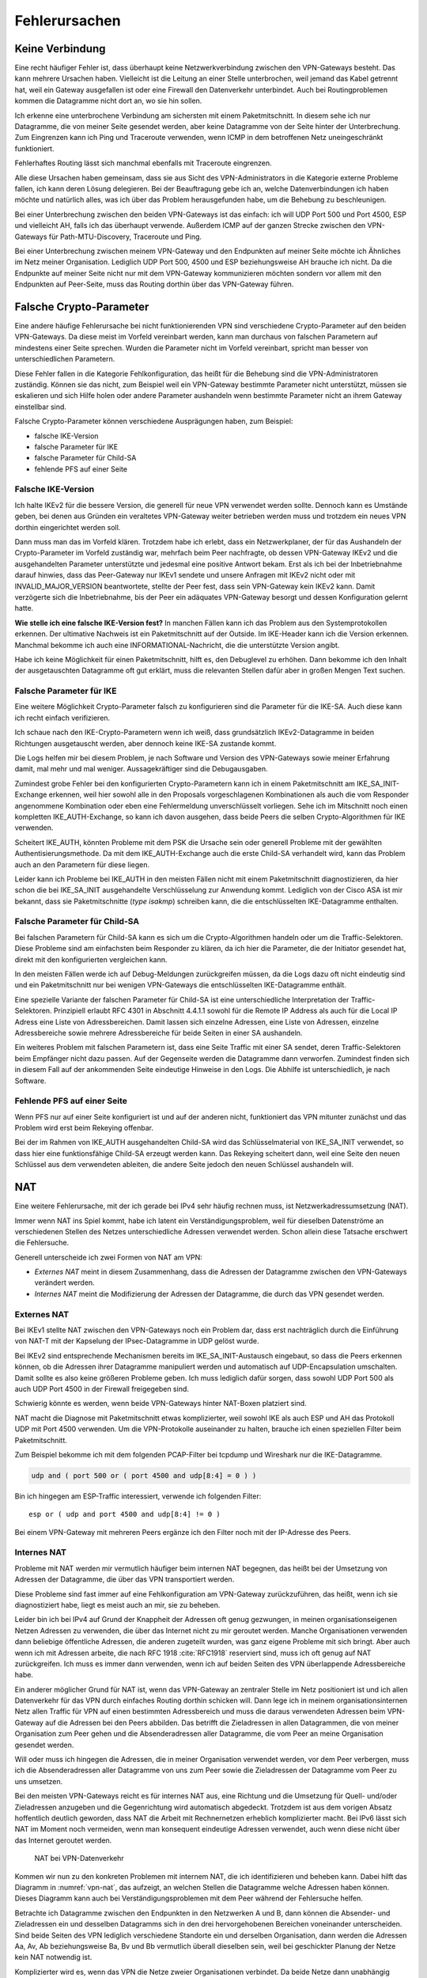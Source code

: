 
.. raw:: latex
   
   \newpage

Fehlerursachen
==============

Keine Verbindung
----------------

Eine recht häufiger Fehler ist,
dass überhaupt keine Netzwerkverbindung zwischen den VPN-Gateways besteht.
Das kann mehrere Ursachen haben.
Vielleicht ist die Leitung an einer Stelle unterbrochen,
weil jemand das Kabel getrennt hat,
weil ein Gateway ausgefallen ist
oder eine Firewall den Datenverkehr unterbindet.
Auch bei Routingproblemen kommen die Datagramme nicht dort an, wo sie
hin sollen.

Ich erkenne eine unterbrochene Verbindung am sichersten mit einem
Paketmitschnitt.
In diesem sehe ich nur Datagramme,
die von meiner Seite gesendet werden,
aber keine Datagramme von der Seite hinter der Unterbrechung.
Zum Eingrenzen kann ich Ping und Traceroute verwenden,
wenn ICMP in dem betroffenen Netz uneingeschränkt funktioniert.

Fehlerhaftes Routing lässt sich manchmal ebenfalls mit Traceroute eingrenzen.

Alle diese Ursachen haben gemeinsam, dass sie aus Sicht des
VPN-Administrators in die Kategorie externe Probleme fallen,
ich kann deren Lösung delegieren.
Bei der Beauftragung gebe ich an,
welche Datenverbindungen ich haben möchte
und natürlich alles,
was ich über das Problem herausgefunden habe,
um die Behebung zu beschleunigen.

.. index:: AH, ESP, ICMP

Bei einer Unterbrechung zwischen den beiden VPN-Gateways ist das
einfach: ich will UDP Port 500 und Port 4500, ESP und vielleicht AH,
falls ich das überhaupt verwende.
Außerdem ICMP auf der ganzen Strecke zwischen den VPN-Gateways für
Path-MTU-Discovery, Traceroute und Ping.

Bei einer Unterbrechung zwischen meinem VPN-Gateway und den Endpunkten
auf meiner Seite möchte ich Ähnliches im Netz meiner Organisation.
Lediglich UDP Port 500, 4500 und ESP beziehungsweise AH brauche ich nicht.
Da die Endpunkte auf meiner Seite
nicht nur mit dem VPN-Gateway kommunizieren möchten
sondern vor allem mit den Endpunkten auf Peer-Seite,
muss das Routing dorthin über das VPN-Gateway führen.

Falsche Crypto-Parameter
------------------------

Eine andere häufige Fehlerursache bei nicht funktionierenden VPN sind
verschiedene Crypto-Parameter auf den beiden VPN-Gateways.
Da diese meist im Vorfeld vereinbart werden, kann man durchaus von
falschen Parametern auf mindestens einer Seite sprechen.
Wurden die Parameter nicht im Vorfeld vereinbart, spricht man besser
von unterschiedlichen Parametern.

Diese Fehler fallen in die Kategorie Fehlkonfiguration, das heißt für
die Behebung sind die VPN-Administratoren zuständig.
Können sie das nicht, zum Beispiel weil ein VPN-Gateway bestimmte
Parameter nicht unterstützt,
müssen sie eskalieren und sich Hilfe holen
oder andere Parameter aushandeln wenn bestimmte Parameter
nicht an ihrem Gateway einstellbar sind.

Falsche Crypto-Parameter können verschiedene Ausprägungen haben, zum
Beispiel:

* falsche IKE-Version

* falsche Parameter für IKE

* falsche Parameter für Child-SA

* fehlende PFS auf einer Seite

Falsche IKE-Version
...................

.. index:: INVALID_MAJOR_VERSION
   single: Fehlermeldung; INVALID_MAJOR_VERSION

Ich halte IKEv2 für die bessere Version, die generell für neue VPN
verwendet werden sollte.
Dennoch kann es Umstände geben, bei denen aus Gründen ein veraltetes
VPN-Gateway weiter betrieben werden muss und trotzdem ein neues VPN
dorthin eingerichtet werden soll.

Dann muss man das im Vorfeld klären.
Trotzdem habe ich erlebt, dass ein Netzwerkplaner, der für das
Aushandeln der Crypto-Parameter im Vorfeld zuständig war, mehrfach beim
Peer nachfragte, ob dessen VPN-Gateway IKEv2 und die ausgehandelten
Parameter unterstützte und jedesmal eine positive Antwort bekam.
Erst als ich bei der Inbetriebnahme darauf hinwies, dass das
Peer-Gateway nur IKEv1 sendete und unsere Anfragen mit IKEv2 nicht oder
mit INVALID_MAJOR_VERSION beantwortete, stellte der Peer fest, dass sein
VPN-Gateway kein IKEv2 kann.
Damit verzögerte sich die Inbetriebnahme, bis der Peer ein adäquates
VPN-Gateway besorgt und dessen Konfiguration gelernt hatte.

**Wie stelle ich eine falsche IKE-Version fest?**
In manchen Fällen kann ich das Problem aus den Systemprotokollen
erkennen.
Der ultimative Nachweis ist ein Paketmitschnitt auf der Outside.
Im IKE-Header kann ich die Version erkennen.
Manchmal bekomme ich auch eine INFORMATIONAL-Nachricht, die die
unterstützte Version angibt.

Habe ich keine Möglichkeit für einen Paketmitschnitt, hilft es, den
Debuglevel zu erhöhen.
Dann bekomme ich den Inhalt der ausgetauschten Datagramme oft gut erklärt,
muss die relevanten Stellen dafür aber in großen Mengen Text suchen.

Falsche Parameter für IKE
.........................

Eine weitere Möglichkeit Crypto-Parameter falsch zu konfigurieren sind
die Parameter für die IKE-SA.
Auch diese kann ich recht einfach verifizieren.

Ich schaue nach den IKE-Crypto-Parametern wenn ich weiß, dass
grundsätzlich IKEv2-Datagramme in beiden Richtungen ausgetauscht werden,
aber dennoch keine IKE-SA zustande kommt.

Die Logs helfen mir bei diesem Problem,
je nach Software und Version des VPN-Gateways sowie meiner Erfahrung damit,
mal mehr und mal weniger.
Aussagekräftiger sind die Debugausgaben.

Zumindest grobe Fehler bei den konfigurierten Crypto-Parametern kann ich
in einem Paketmitschnitt am IKE_SA_INIT-Exchange erkennen, weil hier
sowohl alle in den Proposals vorgeschlagenen Kombinationen als auch die
vom Responder angenommene Kombination oder eben eine Fehlermeldung
unverschlüsselt vorliegen.
Sehe ich im Mitschnitt noch einen kompletten IKE_AUTH-Exchange, so kann
ich davon ausgehen, dass beide Peers die selben Crypto-Algorithmen für
IKE verwenden.

.. index:: IKE_AUTH, PSK

Scheitert IKE_AUTH, könnten Probleme mit dem PSK die Ursache sein
oder generell Probleme mit der gewählten Authentisierungsmethode.
Da mit dem IKE_AUTH-Exchange auch die erste Child-SA verhandelt wird,
kann das Problem auch an den Parametern für diese liegen.

Leider kann ich Probleme bei IKE_AUTH in den meisten Fällen nicht
mit einem Paketmitschnitt diagnostizieren,
da hier schon
die bei IKE_SA_INIT ausgehandelte Verschlüsselung zur Anwendung kommt.
Lediglich von der Cisco ASA ist mir bekannt, dass sie Paketmitschnitte
(*type isakmp*) schreiben kann, die die entschlüsselten IKE-Datagramme
enthalten.

.. index::
   single: Child-SA; falsche Parameter

Falsche Parameter für Child-SA
..............................

Bei falschen Parametern für Child-SA kann es sich um die
Crypto-Algorithmen handeln oder um die Traffic-Selektoren.
Diese Probleme sind am einfachsten beim Responder zu klären, da ich hier
die Parameter, die der Initiator gesendet hat, direkt mit den
konfigurierten vergleichen kann.

In den meisten Fällen werde ich auf Debug-Meldungen zurückgreifen
müssen, da die Logs dazu oft nicht eindeutig sind und ein
Paketmitschnitt nur bei wenigen VPN-Gateways die entschlüsselten
IKE-Datagramme enthält.

Eine spezielle Variante der falschen Parameter für Child-SA
ist eine unterschiedliche Interpretation der Traffic-Selektoren.
Prinzipiell erlaubt RFC 4301 in Abschnitt 4.4.1.1
sowohl für die Remote IP Address als auch für die Local IP Adress
eine Liste von Adressbereichen.
Damit lassen sich einzelne Adressen, eine Liste von Adressen,
einzelne Adressbereiche sowie mehrere Adressbereiche
für beide Seiten in einer SA aushandeln.

Ein weiteres Problem mit falschen Parametern ist,
dass eine Seite Traffic mit einer SA sendet,
deren Traffic-Selektoren beim Empfänger nicht dazu passen.
Auf der Gegenseite werden die Datagramme dann verworfen.
Zumindest finden sich in diesem Fall auf der ankommenden Seite
eindeutige Hinweise in den Logs.
Die Abhilfe ist unterschiedlich, je nach Software.

.. index::
   single: PFS; fehlende
   pair: Child-SA; Rekeying

Fehlende PFS auf einer Seite
............................

Wenn PFS nur auf einer Seite konfiguriert ist und auf der anderen nicht,
funktioniert das VPN mitunter zunächst
und das Problem wird erst beim Rekeying offenbar.

Bei der im Rahmen von IKE_AUTH ausgehandelten Child-SA wird das
Schlüsselmaterial von IKE_SA_INIT verwendet, so dass hier eine
funktionsfähige Child-SA erzeugt werden kann.
Das Rekeying scheitert dann,
weil eine Seite den neuen Schlüssel aus dem verwendeten ableiten,
die andere Seite jedoch den neuen Schlüssel aushandeln will.

.. raw:: latex

   \clearpage

.. index::
   single: NAT; extern/intern

NAT
---

Eine weitere Fehlerursache, mit der ich gerade bei IPv4 sehr häufig
rechnen muss, ist Netzwerkadressumsetzung (NAT).

Immer wenn NAT ins Spiel kommt, habe ich latent ein
Verständigungsproblem, weil für dieselben Datenströme an verschiedenen
Stellen des Netzes unterschiedliche Adressen verwendet werden.
Schon allein diese Tatsache erschwert die Fehlersuche.

Generell unterscheide ich zwei Formen von NAT am VPN:

* *Externes NAT* meint in diesem Zusammenhang, dass die Adressen der
  Datagramme zwischen den VPN-Gateways verändert werden.

* *Internes NAT* meint die Modifizierung der Adressen der Datagramme,
  die durch das VPN gesendet werden.

Externes NAT
............

Bei IKEv1 stellte NAT zwischen den VPN-Gateways noch ein Problem dar,
dass erst nachträglich durch die Einführung von NAT-T
mit der Kapselung der IPsec-Datagramme in UDP gelöst wurde.

Bei IKEv2 sind entsprechende Mechanismen bereits im
IKE_SA_INIT-Austausch eingebaut, so dass die Peers erkennen können,
ob die Adressen ihrer Datagramme manipuliert werden und automatisch auf
UDP-Encapsulation umschalten.
Damit sollte es also keine größeren Probleme geben.
Ich muss lediglich dafür sorgen, dass sowohl UDP Port 500 als auch UDP
Port 4500 in der Firewall freigegeben sind.

Schwierig könnte es werden, wenn beide VPN-Gateways hinter NAT-Boxen
platziert sind.

NAT macht die Diagnose mit Paketmitschnitt etwas komplizierter,
weil sowohl IKE als auch ESP und AH das Protokoll UDP mit Port 4500 verwenden.
Um die VPN-Protokolle auseinander zu halten,
brauche ich einen speziellen Filter beim Paketmitschnitt.

.. index:: PCAP-Filter

Zum Beispiel bekomme ich mit dem folgenden PCAP-Filter bei tcpdump und
Wireshark nur die IKE-Datagramme.

.. code::

   udp and ( port 500 or ( port 4500 and udp[8:4] = 0 ) )

Bin ich hingegen am ESP-Traffic interessiert,
verwende ich folgenden Filter::

   esp or ( udp and port 4500 and udp[8:4] != 0 )

Bei einem VPN-Gateway mit mehreren Peers ergänze ich den Filter noch mit
der IP-Adresse des Peers.

Internes NAT
............

Probleme mit NAT werden mir vermutlich häufiger beim internen NAT
begegnen, das heißt bei der Umsetzung von Adressen der Datagramme, die
über das VPN transportiert werden.

Diese Probleme sind fast immer auf eine Fehlkonfiguration am VPN-Gateway
zurückzuführen, das heißt, wenn ich sie diagnostiziert habe, liegt es
meist auch an mir, sie zu beheben.

Leider bin ich bei IPv4 auf Grund der Knappheit der Adressen oft genug
gezwungen, in meinen organisationseigenen Netzen Adressen zu verwenden,
die über das Internet nicht zu mir geroutet werden.
Manche Organisationen verwenden dann beliebige öffentliche Adressen, die
anderen zugeteilt wurden, was ganz eigene Probleme mit sich bringt.
Aber auch wenn ich mit Adressen arbeite, die nach RFC 1918 :cite:`RFC1918`
reserviert sind, muss ich oft genug auf NAT zurückgreifen.
Ich muss es immer dann verwenden,
wenn ich auf beiden Seiten des VPN überlappende Adressbereiche habe.

Ein anderer möglicher Grund für NAT ist, wenn das VPN-Gateway an
zentraler Stelle im Netz positioniert ist und ich allen Datenverkehr für
das VPN durch einfaches Routing dorthin schicken will.
Dann lege ich in meinem organisationsinternen Netz
allen Traffic für VPN auf einen bestimmten Adressbereich
und muss die daraus verwendeten Adressen
beim VPN-Gateway auf die Adressen bei den Peers abbilden.
Das betrifft die Zieladressen in allen Datagrammen, die von meiner
Organisation zum Peer gehen und die Absenderadressen aller Datagramme,
die vom Peer an meine Organisation gesendet werden.

Will oder muss ich hingegen die Adressen, die in meiner Organisation
verwendet werden, vor dem Peer verbergen, muss ich die Absenderadressen
aller Datagramme von uns zum Peer sowie die Zieladressen der Datagramme
vom Peer zu uns umsetzen.

Bei den meisten VPN-Gateways reicht es für internes NAT aus, eine
Richtung und die Umsetzung für Quell- und/oder Zieladressen anzugeben
und die Gegenrichtung wird automatisch abgedeckt.
Trotzdem ist aus dem vorigen Absatz hoffentlich deutlich geworden, dass
NAT die Arbeit mit Rechnernetzen erheblich komplizierter macht.
Bei IPv6 lässt sich NAT im Moment noch vermeiden, wenn man konsequent
eindeutige Adressen verwendet, auch wenn diese nicht über das Internet
geroutet werden.

.. figure:: /images/nat.png
   :name: vpn-nat

   NAT bei VPN-Datenverkehr

Kommen wir nun zu den konkreten Problemen mit internem NAT,
die ich identifizieren und beheben kann.
Dabei hilft das Diagramm in :numref:`vpn-nat`, das aufzeigt, an welchen Stellen
die Datagramme welche Adressen haben können.
Dieses Diagramm kann auch bei Verständigungsproblemen mit dem Peer
während der Fehlersuche helfen.

Betrachte ich Datagramme zwischen den Endpunkten in den Netzwerken A und B,
dann können die Absender- und Zieladressen ein und desselben Datagramms
sich in den drei hervorgehobenen Bereichen voneinander unterscheiden.
Sind beide Seiten des VPN lediglich verschiedene Standorte ein und
derselben Organisation, dann werden die Adressen Aa, Av, Ab
beziehungsweise Ba, Bv und Bb vermutlich überall dieselben sein,
weil bei geschickter Planung der Netze kein NAT notwendig ist.

Komplizierter wird es, wenn das VPN die Netze zweier Organisationen
verbindet.
Da beide Netze dann unabhängig voneinander geplant sind, ist es durchaus
möglich, dass es zu Überschneidungen bei den Adressen auf beiden Seiten
kommt.
Insbesondere, wenn Adressen aus den in RFC 1918 :cite:`RFC1918` genannten
Adressbereichen verwendet werden.
In diesem Fall müssen beide Seiten Adressbereiche finden, die zu ihrem
eigenen Netz und zum Netz des Peers passen.
Unterhält ein VPN-Gateway mehrere VPN zu unterschiedlichen Peers,
dann sollten für dieses Gateway die lokalen Adressen des Peers
sich von denen aller anderen Peers unterscheiden,
damit sie korrekt zugeordnet werden können.

Bei einem neu einzurichtenden VPN zu einem fremden Peer bestimme ich
zunächst die Anzahl der benötigten Adressen auf beiden Seiten und dann
die verfügbaren Adressen für die Traffic-Selektoren.
Dabei muss jede Seite die bereits bei anderen VPN auf dem gleichen
Gateway verwendeten Adressen vermeiden.
Habe ich mich mit dem Peer auf die im VPN verwendeten Traffic-Selektoren
geeinigt, muss ich die Adressen aus meinem Netz umsetzen, wenn sie vom
ausgehandelten Traffic-Selektor abweichen.
Der Peer muss das gleiche entsprechend auf seiner Seite tun.
Verwende ich ein zentrales VPN-Gateway mit festgelegtem Adressbereich,
der in meinen Netzen für alle VPN reserviert ist,
dann muss ich die Peer-Adressen des Traffic-Selektors umsetzen,
wenn diese nicht in dem reservierten Adressbereich liegen.

Somit kann es vorkommen, dass ich an meinem VPN-Gateway keine Adressen,
nur die lokalen Adressen, nur die Adressen des Peers oder beide Adressen
umsetzen muss.
Für den Peer gilt das gleiche auf seiner Seite.
Das muss ich wissen und gegebenenfalls bei der Fehlersuche
berücksichtigen.

.. index:: ESP

Wichtig ist insbesondere bei policy-based VPN, dass die Adressen der
Datagramme, die verschlüsselt im ESP-Tunnel gesendet werden, genau zu
den für die Child-SA ausgehandelten Traffic-Selektoren passen.
Einige VPN-Gateways nehmen das nicht so genau, während andere
VPN-Gateways die erfolgreich entschlüsselten Datagramme dann verwerfen,
weil die Adressen nicht zu den Traffic-Selektoren passen.
Einen Hinweis darauf finde ich meist in den Logs.

Ein weiteres Problem sind umfassende NAT-Regeln, die vor den
spezifischen Regeln für ein einzelnes VPN greifen,
insbesondere, wenn Objekte statt Adressen verwendet werden. 
Diese Regeln können die zum Tunnel gesendeten Datagramme so verändern,
dass sie entweder nicht mehr zur Policy des VPN passen
und gar nicht verschlüsselt werden
oder sie passen nicht zu den Traffic-Selektoren
und werden vom anderen VPN-Gateway verworfen.

Dieser Fall lässt sich leichter identifizieren, wenn ich für die
Diagnose der NAT-Regeln auf die Adressen in Textform zugreifen kann,
oder - falls das nicht geht -
wenn ich die Adressen in allen Objektnamen kodiert habe.

Um das Problem zu verdeutlichen, nehmen wir an, dass in den NAT-Regeln
zwei Objekte verwendet werden:

* Object_A mit Adresse a.b.0.0/16
* Object_B mit Adresse a.b.c.d/32

Vermute ich Probleme mit der Adressumsetzung von Object_B, dann finde
ich die Regeln mit Object_A nicht, wenn ich es nicht schon vorher kenne
und weiß, dass es Probleme mit diesem geben kann.
Kann ich jedoch in den NAT-Regeln mit den Adressen suchen, dann such ich
der Reihe nach mit diesen Mustern:

* a.b.c.d
* a.b.c
* a.b
* a
* 0.0.0.0

Zwar werde ich immer mehr Regeln betrachten müssen, aber trotzdem nicht
alle.

Bei NAT-Regeln kommt es auf die Reihenfolge an, das heißt, ich muss
immer nur die Regeln betrachten, die vor derjenigen für das betroffene
VPN stehen.
Und natürlich muss diese Regel korrekt sein, darum schaue ich sie als
allererstes an.

Diese Probleme mögen vielleicht etwas weit hergeholt erscheinen,
sie sind mir jedoch sämtlich schon bei der Arbeit mit VPN begegnet.

In einem Fall sollte zu einem Peer ein VPN eingerichtet werden, bei dem
für den Peer extra ein Adressbereich (/24) ausgewählt worden war, der
bisher nicht verwendet wurde.
In den Traffic-Selektoren verwendeten wir genau diesen Adressbereich, so
dass kein NAT notwendig war.
Um so größer war unser Erstaunen, als wir beim Testlauf sahen, dass für
den Traffic zu diesem VPN die Adressen trotzdem umgesetzt wurden, darum
nicht mehr zur Policy passten und nicht über das VPN gesendet wurden.
Bei der Untersuchung der NAT-Regeln mit den Adressen fanden wir recht
schnell eine NAT-Regel für einen /22-Netzbereich
in dem das neue VPN das vierte /24-Subnet belegte.
Von den in der NAT-Regel abgedeckten Adressen waren aber nur das erste
und das dritte /24-Subnet wirklich verwendet worden und die NAT-Regel
nur aus Bequemlichkeit auf /22 gelegt, um nicht mehrere NAT-Regeln bzw.
NAT-Regeln mit mehreren Bereichen anlegen zu müssen.

Bei der Vorbereitung eines Workshops wiederum habe ich es geschafft,
dass ein VPN-Gateway den Return-Traffic
zu verschlüsselt über das VPN angekommenen Daten
unverschlüsselt mit nur halb umgesetzten Adressen zurückschickte.
Ursache war eine übriggebliebene globale NAT-Regel.

.. index:: Path-MTU

Path-MTU
--------

Eine zu geringe MTU auf dem Weg der Datagramme vom Sender zum Empfänger
kann schon bei der einfachen Datenübertragung Probleme verursachen.
Bei einem VPN wächst die Anzahl der potentiellen Fehlerquellen.

Worum geht es?

.. index:: MTU, PPP, PPPoE
   see: Maximum Transmission Unit; MTU

In jedem Netzsegment ist die maximale Größe eines Datagramms, dass in
einem Stück übertragen werden kann, begrenzt.
Als Maß für diese Obergrenze wird die Maximum Transmission Unit (MTU)
verwendet, die angibt, wieviel Oktetts ein Endgerät oder ein Gateway für
ein Datagramm der OSI-Ebene 3 (IPv4 oder IPv6) zur Verfügung stehen.
Das sind bei Ethernet 1500 Bytes, mit Jumbo-Frames auch mehr.
Bei PPP gehen davon 8 Bytes für die Verwaltungsinformationen drauf,
so dass bei einem Internetanschluss mit PPPoE nur noch 1492 Byte für das
IP-Protokoll zur Verfügung stehen.
Eine Aufstellung gängiger Größen für die MTU
findet sich in RFC 1191 (:cite:`RFC1191`).

Die MTU bezieht sich immer auf direkt angeschlossene Netzsegmente.
Auf dem Weg vom Empfänger zum Ziel passiert ein Datagramm oft mehrere
Netzsegmente, die eine unterschiedliche MTU aufweisen können.
Für diese Strecke ist die Path-MTU (PMTU) die geringste MTU aller
Netzsegmente, die ein Datagramm durchquert.

Jedes Endgerät und jedes Gateway kann nur die MTU der direkt
angeschlossenen Netzsegmente kennen.
Die PMTU kann hingegen für verschiedene Datenströme eines Endgerätes
unterschiedlich sein, sie ist daher eine Merkmal jedes einzelnen Flows
und muss für diesen ermittelt werden.

.. topic:: Flow

   .. index:: ! Flow

   Jede paketbasierte Datenübertragung,
   zum Beispiel mit dem Internet Protokoll,
   basiert auf Datagrammen,
   einzelnen Dateneinheiten,
   die nacheinander versendet werden.
   Wenn ich hier von einem Flow spreche,
   meine ich alle Datagramme,
   die zu einer einzelnen Kommunikationsbeziehung gehören.
   Das umfasst neben den Datagrammen,
   die von einer Seite zur anderen gesendet werden,
   auch die zugehörigen Antwortpakete in der Gegenrichtung.

.. index:: Path-MTU-Discovery, ICMP

Wie die Path-MTU ermittelt wird,
ist in RFC 1191 beschrieben.
IPv4 verwendet hierfür das DF-Bit des IP-Headers und ICMP-Datagramme vom
Typ 3 (Destination Unreachable), Subtyp 4 (Fragmentierung nötig, Don’t
Fragment aber gesetzt).
IPv6-Datagramme dürfen per Definition nicht fragmentiert werden, darum
ist hier kein DF-Bit im IP-Header notwendig.
Für die Signalisierung einer zu geringen MTU
werden bei IPv6 ICMPv6-Datagramme vom Typ 2 (Packet Too Big) verwendet.

Damit PMTU-Discovery überhaupt funktioniert,
müssen die Gateways
die entsprechenden ICMP- beziehungsweise ICMPv6-Nachrichten generieren
und die Firewalls unterwegs müssen sie durchlassen.

Bei einem VPN gibt es im Prinzip drei Stellen, an denen die Path-MTU zu
klein sein kann:

* vor dem eigenen VPN-Gateway,
* zwischen den VPN-Gateways,
* hinter dem VPN-Gateway des Peers.

Jede Position bringt ihre eigenen Probleme mit sich.

Ist die MTU eines Netzsegments vor dem eigenen VPN-Gateway zu gering,
greifen die oben beschriebenen Mechanismen und der IP-Stack des
sendenden Rechners sollte sich automatisch darauf einstellen.
Gehen die zur PMTU-Discovery benötigten Datagramme verloren, oder werden
gar nicht erst gesendet, ist das kein Problem für den VPN-Administrator
sondern für die Administratoren der Firewalls beziehungsweise Netze.

.. index:: MSS-Clamping

Durch den Overhead der IPsec-Protokolle
sinkt die PMTU gegenüber der MTU in den Netzen,
über die das VPN läuft, erheblich.
Dieser Effekt wird von den VPN-Gateways bereits berücksichtigt, indem
sie den Protokoll-Overhead von der MTU des abgehenden Interfaces abziehen.
Bei TCP-Verbindungen setzen die VPN-Gateways MSS-Clamping ein, damit zu
große Datagramme gar nicht erst gesendet werden.
Allerdings beziehen sich die VPN-Gateways dabei immer auf die MTU des
Netzsegments, an dem sie angeschlossen sind.
Ist auf dem Weg zwischen den beiden VPN-Gateways die PMTU geringer, so
gehen die Fehlernachrichten an das sendende VPN-Gateway und nicht an den
Sender des im VPN transportierten Datagramms.

Da mit den ICMP-Nachrichten auch immer der Anfang des verursachenden
Datagramms an das sendende VPN-Gateway geschickt wird, kann dieses
anhand des SPI und der Sequenznummer prinzipiell den ursprünglichen
Datenstrom bestimmen und eine angepasste ICMP-Nachricht für den
ursprünglichen Sender generieren.

Prinzipiell heißt nicht immer, sondern nur unter bestimmten
Voraussetzungen.
Damit das funktioniert, muss

* das sendende VPN-Gateway diese Funktionalität unterstützen,
* diese Funktion in der Konfiguration aktiviert sein,
* die notwendige Information, um ein geeignetes ICMP-Datagramm für den
  Absender zu generieren, noch vorhanden sind.
  Das heißt, die betreffende SA muss noch aktiv sein.
  Auch dann wird die ICMP-Nachricht an den Sender
  erst beim nächsten großen Datagramm generiert,
  wenn dessen Größe die für die SA notierte MTU überschreitet.

Ist die MTU eines Segments hinter dem VPN-Gateway des Peers zu gering,
gibt es bei policy-based VPN mitunter das Problem,
dass die Absenderadresse der ICMP-Nachricht nicht in der Policy steht
und damit die Rückmeldung bereits beim VPN verworfen wird
und PMTU-Discovery nicht funktioniert.
RFC 4301 (:cite:`RFC4301`) diskutiert dieses Problem in Abschnitt 6.2
"Processing Protected Transit ICMP Error Messages".
Ob und wie das umgesetzt ist,
hängt von der konkreten Implementierung ab.

Bei route-based VPN tritt dieses Problem nicht auf, wenn die
begleitenden Firewall-Regeln die benötigten ICMP-Nachrichten durch
lassen.
Zum Glück ist die MTU der Netzsegmente hinter dem VPN
selten geringer als die MTU des VPN,
so dass dieser Fall wohl kaum in der Praxis vorkommen wird.

Grundsätzlich merke ich mir,
dass ich mich bei einem VPN nicht darauf verlassen kann,
dass PMTU-Discovery funktioniert.
Habe ich diese,
mit Hilfe von Paketmitschnitten
oder durch Kenntnis der Netztopologie
als Ursache des Problems identifiziert,
muss ich unter Umständen andere Wege suchen,
um das Problem zu umgehen.

Der beste Weg wäre, das Segment mit der niedrigen MTU durch ein anderes
zu ersetzen.
Das gelingt jedoch nicht, wenn ich keine Kontrolle über dieses Segment
habe oder wenn mir die Mittel fehlen.

.. index:: Flow

Der nächste Gedanke wäre, am VPN-Gateway die MTU entsprechend zu
reduzieren, so dass dieses automatisch mit niedrigeren Werten arbeitet.
Das beeinflusst dann allerdings alle VPN dieses Gateways und die
Effizienz der Datenübertragung leidet für alle Flows, die dieses VPN
passieren.

.. index:: MSS-Clamping

Bei TCP kann ich, wenn die VPN-Software es zulässt,
mit MSS-Clamping die Größe der Datagramme von vornherein beschränken.
Auch das betrifft wiederum alle Datenströme, wenn ich MSS-Clamping nicht
auf einzelne Verbindungen beschränken kann.

Schließlich kann ich die MTU des sendenden Rechners per Konfiguration
reduzieren.
Das würde die Effizienz aller Datenübertragungen,
die an diesem Rechner über dieses Interface gehen,
beeinträchtigen.
Kann ich den Datenverkehr mit und ohne VPN
an diesem Rechner auf verschiedene Interfaces aufteilen,
wären allerdings nur die VPN-Verbindungen betroffen.

Große IKE-Nachrichten
.....................

Ein Sonderfall von Problemen,
die durch eine zu geringe Path-MTU verursacht werden,
sind Probleme beim IKE-Protokoll selbst.
Dabei kommt es meist nicht einmal darauf an,
dass die MTU entlang des Pfades zwischen den Peers kürzer ist
als bei den Peers selbst.
Das Problem tritt auch auf,
wenn eine IKE-Nachricht so groß ist,
dass sie nicht mehr in einem UDP-Datagramm
zum Peer gesendet werden kann.

.. index:: Zertifikat

Wohl am häufigsten tritt dieses Problem während IKE_AUTH
bei Authentifizierung mit Zertifikaten auf,
wenn diese Zertifikate sehr groß sind.
Seltener taucht das Problem bei IKE_SA_INIT auf.
Dort vor allem dann,
wenn der Inititator sehr viele Proposals sendet
und eine DH-Gruppe mit sehr großem Schlüsselmaterial gewählt hat.

.. index:: Fragmentierung

Erkennen lässt sich dieses Problem im Paketmitschnitt.
Beim Initiator gehen IKEv2-Nachrichten in mehreren IP-Fragmenten hinaus,
beim Responder kommen diese Fragmente gar nicht
oder nicht vollständig an.

Bei IKE_SA_INIT kann das Problem
in den meisten Fällen 
durch sorgfältige Auswahl und Anordnung der Proposals
elimiert werden,
so dass diese Datagramme ohne Fragmentierung
beim Peer ankommen können.

Für IKE_AUTH und andere verschlüsselte Austausche
gibt es das in RFC 7383 :cite:`RFC7383` spezifizierte Verfahren
IKEv2 Message Fragmentation.
Bei diesem Verfahren werden IKEv2-Nachrichten,
die nicht in einem Datagramm gesendet werden können,
vor dem Verschlüsseln fragmentiert,
und beim Peer nach dem Entschlüsseln
aber vor der Weiterverarbeitung zusammengesetzt.
Der Hauptvorteil dieses Verfahrens ist,
dass die Fragmente durch Verschlüsselung geschützt sind
und so einige DoS-Angriffe,
die bei Fragmentierung auf IP-Ebene möglich wären,
wirksam unterbunden werden.

Ob und wie dieses Verfahren von den Peers unterstützt wird,
hängt von der verwendeten Software und Version ab.
Dazu kann ich hier keine Aussagen treffen.
Finde ich im IKE_SA_INIT-Austausch Notify-Payloads
mit der Nachricht IKEV2_FRAGMENTATION_SUPPORTED
sowohl im Request als auch im Response,
kann ich davon ausgehen,
dass beide Peers das Verfahren unterstützen.

Inkompatibilität
----------------

Eine weitere mögliche Fehlerursache sind Inkompatibilitäten
zwischen verschiedenen IPsec-Implementierungen.
Es ist mir nicht möglich, diese erschöpfend in einem Buch zu behandeln.
In den meisten Fällen lassen sie sich darauf zurückführen,
dass bestimmte Funktionalitäten manchmal gar nicht
oder nur teilweise implementiert wurden.
Dabei gibt es nicht nur Unterschiede von Software zu Software, sondern
auch von Version zu Version der gleichen Software.
Oft werden verschiedene Geräte vom gleichen Hersteller unterschiedlich
konfiguriert und haben verschiedene Features implementiert.

.. index:: SHA

Im einfachsten Fall kann es sein, dass bestimmte Crypto-Parameter
einfach nicht funktionieren.
Ich persönlich habe verschiedentlich Probleme mit SHA384 bei bestimmten
Versionen von Checkpoint erlebt.

In anderen Fällen kann es sein, dass bestimmte Parameter zwar
prinzipiell funktionieren, aber nicht an jeder Stelle der Konfiguration.
Als konkretes Beispiel ist mir hier ein VPN zu einer Gegenstelle
erinnerlich, dass in einer Richtung problemlos aufgebaut werden konnte,
in der anderen Richtung nicht mal IKE.
Nach längerem Debugging und Rückfragen bei den Herstellern erwies sich
als Ursache, dass die eine Seite die vereinbarten Parameter für IKE erst
im neunten Proposal des IKE_SA_INIT-Requests sendete, die andere Seite
aber nur acht Proposals auswertete und darum nicht die erwarteten
Parameter fand.

Insbesondere, wenn man VPN-Gateways mit vielen Peers betreibt,
ist der VPN-Administrator gut beraten,
seine im Laufe der Zeit gemachten Erfahrungen
in einer Wissensdatenbank festzuhalten und diese regelmäßig zu ergänzen.
Im einfachsten Fall können das eine oder mehrere Textdateien sein, die
sich schnell durchsuchen lassen.
Aber auch ein Spreadsheet oder eine spezielle Software für die
Wissensdatenbank kann geeignet sein.
Wichtig ist die regelmäßige Pflege und die Konsultation der Datenbank
vor dem Einrichten von neuen VPN.

Policy-based VPN versus route-based VPN
---------------------------------------

Der grundlegende Unterschied zwischen diesen beiden Ausprägungen von VPN
ist, dass bei route-based VPN ein virtuelles Netzwerkinterface auf jedem
VPN-Gateway angelegt wird, das mit dem des Peers verbunden ist.
Diese beiden Interfaces terminieren jeweils
auf einer IP-Adresse der VPN-Gateways
und genau für diese beiden Adressen brauche ich nur eine einzige Child-SA.
Bei policy-based VPN gibt es dieses virtuelle Netzwerkinterface nicht.

.. index:: Transportmodus

Prinzipiell kann ich die virtuellen Netzwerkschnittstellen
mit nichtöffentlichen Adressen des VPN-Gateways terminieren.
Bei der Verwendung von öffentlichen Adressen
kann ich jedoch das VPN im Transportmodus betreiben
und ein paar Byte Overhead pro Datagramm sparen.

.. index:: GRE, Tunnelmodus

Diese Einsparung kann allerdings zu Problemen führen,
wenn der Tunnel nicht aufgebaut ist
und keine Firewall-Regel unverschlüsselten Datenverkehr sperrt.
In solchen Fällen habe ich unverschlüsselten GRE-Traffic
beim Peer ankommen sehen
und bevorzuge darum nichtöffentliche Adressen und Tunnelmodus
als zusätzliche Sicherheit.

.. index:: GRE-Interface
.. index:: PPTP

Als virtuelle Netzwerkschnittstelle kann ich ein GRE-Interface nehmen,
wie in RFC 2784 :cite:`RFC2784` beschrieben
oder PPTP (RFC 2637 :cite:`RFC2637`).

Sind die GRE-Interfaces eingerichtet
und durch IPsec geschützt miteinander verbunden,
bekommen sie je eine Adresse in einem beliebigen Transfer-Netz.
Dieses dient nur dem Routing des abgehenden Datenverkehrs.
Auf der ankommenden Seite muss der Traffic durch Firewall-Regeln
reguliert werden.

Beim policy-based VPN wird jedem Tunnel zwischen zwei Netzwerken eine
eigene Child-SA bei den Peers zugeordnet.
Auf der sendenden Seite wird nicht über die Zieladressen sondern über
die IPsec-Policies entschieden, ob der Traffic verschlüsselt wird und
mit welchen SA.
Auf der empfangenden Seite kümmert sich die IPsec-Implementierung darum,
dass nur erlaubter Traffic über das VPN kommt.
Ich benötige hier keine GRE-Interfaces.
Dafür bin ich gezwungen, das VPN im Tunnel-Modus zu konfigurieren.

Aus dem vorgenannten ergibt sich, dass route-based VPN inkompatibel zu
policy-based VPN sind.
Zwar können auf demselben Gateway beide Arten von VPN betrieben werden,
für einen konkreten Tunnel müssen beide Peers jedoch dieselbe Art verwenden.

Auch muss ich aufpassen,
wenn ich ein VPN von policy-basiert auf route-basiert umstelle.
In einem konkreten Fall hatte ich die Policy für das
alte policy-basierte VPN noch nicht deaktiviert. Auf der Gegenstelle war
das VPN schon deaktiviert, so dass kein Traffic mehr darüber lief.
Allerdings reklamierte die alte Policy den passenden Traffic
des neuen route-basierten VPN für den alten Tunnel
und verwarf die Datagramme,
weil dieser nicht aktiv war.

Anti-Replay-Check-Probleme
--------------------------

Mitunter finden sich in den Logs Hinweise auf fehlgeschlagene
Anti-Replay-Checks.
Diese bedeuten, dass das zugehörige Datagramm vom Empfänger ohne weitere
Bearbeitung verworfen wurde.
Treten diese Meldungen häufiger auf, ist es an der Zeit, ihnen
nachzugehen.
Im Internet findet sich eine anschauliche Erläuterung unter
:cite:`Cisco-116858`, auch wenn diese die Sicht von Cisco
und den Umgang mit dem Problem auf deren Geräten beschreibt.

Anti-Replay-Checks sind ein wichtiges Sicherheitsmerkmal von IPsec.
Sie nutzen die in jedem ESP- oder AH-Header mitgesendete Sequenznummer.
Das empfangende VPN-Gateway führt in einem gleitenden Fenster Buch,
welche Datagramme jeder SA bereits verarbeitet wurden und welche Nummern
erwartet werden.
Der Hauptzweck der Sequenznummer und des gleitenden Fensters ist der
Schutz vor Replay-Attacken, bei denen Datagramme in böser Absicht
mehrfach gesendet werden.
Leider gibt es neben Attacken auf das VPN auch noch andere Gründe, wegen
denen der Anti-Replay-Check fehlschlagen kann:

* Datagramme können während der Übertragung umsortiert werden und somit
  in falscher Reihenfolge eintreffen.

.. index:: QoS

* Durch QoS-Funktionen beim sendenden VPN-Gateway können die Datagramme
  bereits hier so umsortiert werden,
  dass Datagramme aus dem gleitenden Fenster herausfallen.

* Die Bearbeitungszeit von Datagrammen kann sich so stark unterscheiden,
  dass große Datagramme aus dem gleitenden Fenster heraus sind, bevor
  sie komplett verarbeitet wurden.

Diese Probleme werden durch hohe Bandbreite und dementsprechend viele
Datagramme, die in kurzer Zeit hintereinander eintreffen, noch
verschärft.

Habe ich ein Problem mit Anti-Replay-Checks, muss ich die verworfenen
Datagramme anhand der Log-Nachrichten identifizieren und mit einem
gleichzeitig laufenden Paketmitschnitt verifizieren, ob es sich um eine
Replay-Attacke handelt oder eine andere Ursache in Frage kommt.
Zum Beispiel eine der oben genannten.
Je nach ermittelter Ursache muss ich entsprechende Maßnahmen ergreifen.

Wird das Problem vor allem durch starken Traffic verschärft, kann ich in
Erwägung ziehen, dass gleitende Fenster zu vergrößern.
Dafür benötigt das VPN-Gateway mehr Speicher, so dass ich mich vor
diesem Schritt genau mit der aktuellen Auslastung des Geräts vertraut
machen muss und am besten den Hersteller zu Rate ziehe.

